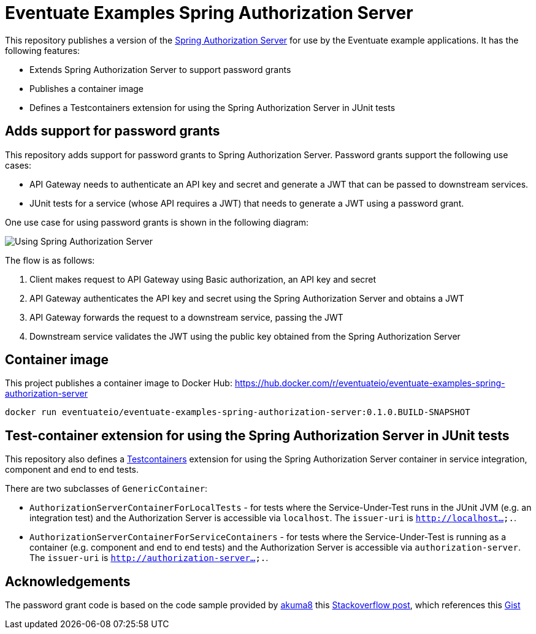 # Eventuate Examples Spring Authorization Server

This repository publishes a version of the https://spring.io/projects/spring-authorization-server[Spring Authorization Server] for use by the Eventuate example applications.
It has the following features:

* Extends Spring Authorization Server to support password grants
* Publishes a container image 
* Defines a Testcontainers extension for using the Spring Authorization Server in JUnit tests


## Adds support for password grants

This repository adds support for password grants to Spring Authorization Server.
Password grants support the following use cases:

* API Gateway needs to authenticate an API key and secret and generate a JWT that can be passed to downstream services.
* JUnit tests for a service (whose API requires a JWT) that needs to generate a JWT using a password grant.

One use case for using password grants is shown in the following diagram:

image::./Using_Spring_Authorization_Server.png[]

The flow is as follows:

1. Client makes request to API Gateway using Basic authorization, an API key and secret
2. API Gateway authenticates the API key and secret using the Spring Authorization Server and obtains a JWT
3. API Gateway forwards the request to a downstream service, passing the JWT
4. Downstream service validates the JWT using the public key obtained from the Spring Authorization Server

## Container image

This project publishes a container image to Docker Hub: https://hub.docker.com/r/eventuateio/eventuate-examples-spring-authorization-server

```
docker run eventuateio/eventuate-examples-spring-authorization-server:0.1.0.BUILD-SNAPSHOT
```

## Test-container extension for using the Spring Authorization Server in JUnit tests

This repository also defines a https://testcontainers.com/[Testcontainers] extension for using the Spring Authorization Server container in service integration, component and end to end tests.

There are two subclasses of `GenericContainer`:

* `AuthorizationServerContainerForLocalTests` - for tests where the Service-Under-Test runs in the JUnit JVM (e.g. an integration test) and the  Authorization Server is accessible via `localhost`. The `issuer-uri` is `http://localhost....`.

* `AuthorizationServerContainerForServiceContainers` - for tests where the Service-Under-Test is running as a container (e.g. component and end to end tests) and the Authorization Server is accessible via `authorization-server`. The `issuer-uri` is `http://authorization-server....`.

## Acknowledgements

The password grant code is based on the code sample provided by https://github.com/akuma8[akuma8] this https://stackoverflow.com/a/76335287[Stackoverflow post], which references this https://gist.github.com/akuma8/2eb244b796f3d3506956207997fb290f[Gist]

